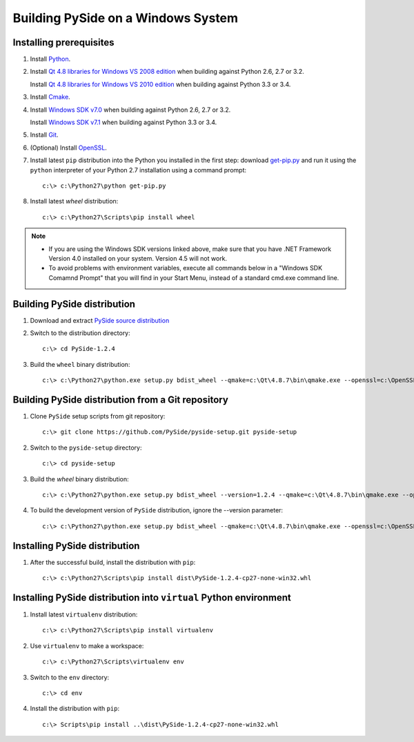 .. _building_windows:

Building PySide on a Windows System
===================================

Installing prerequisites
------------------------

#. Install `Python
   <http://www.python.org/download/>`_.

#. Install `Qt 4.8 libraries for Windows VS 2008 edition
   <http://download.qt-project.org/official_releases/qt/4.8/4.8.7/qt-opensource-windows-x86-vs2008-4.8.7.exe>`_
   when building against Python 2.6, 2.7 or 3.2.

   Install `Qt 4.8 libraries for Windows VS 2010 edition
   <http://download.qt-project.org/official_releases/qt/4.8/4.8.7/qt-opensource-windows-x86-vs2010-4.8.7.exe>`_
   when building against Python 3.3 or 3.4.

#. Install `Cmake
   <http://www.cmake.org/cmake/resources/software.html>`_.

#. Install `Windows SDK v7.0
   <http://www.microsoft.com/en-us/download/details.aspx?id=3138>`_
   when building against Python 2.6, 2.7 or 3.2.

   Install `Windows SDK v7.1
   <http://www.microsoft.com/en-us/download/details.aspx?id=8279>`_
   when building against Python 3.3 or 3.4.

#. Install `Git
   <http://git-scm.com/download/win>`_.

#. (Optional) Install `OpenSSL
   <http://slproweb.com/products/Win32OpenSSL.html>`_.

#. Install latest ``pip`` distribution into the Python you
   installed in the first step: download `get-pip.py 
   <https://bootstrap.pypa.io/get-pip.py>`_ and run it using
   the ``python`` interpreter of your Python 2.7 installation using a
   command prompt:

   ::

      c:\> c:\Python27\python get-pip.py

#. Install latest `wheel` distribution:

   ::

      c:\> c:\Python27\Scripts\pip install wheel


.. note::
   
   * If you are using the Windows SDK versions linked above, make sure that you have .NET Framework 
     Version 4.0 installed on your system. Version 4.5 will not work.
   * To avoid problems with environment variables, execute all commands below in a "Windows SDK Comamnd 
     Prompt" that you will find in your Start Menu, instead of a standard cmd.exe command line.

Building PySide distribution
----------------------------

#. Download and extract `PySide source distribution
   <https://pypi.python.org/packages/source/P/PySide/PySide-1.2.4.tar.gz>`_

#. Switch to the distribution directory:

   ::

      c:\> cd PySide-1.2.4

#. Build the ``wheel`` binary distribution:

   ::

      c:\> c:\Python27\python.exe setup.py bdist_wheel --qmake=c:\Qt\4.8.7\bin\qmake.exe --openssl=c:\OpenSSL32bit\bin


Building PySide distribution from a Git repository
--------------------------------------------------

#. Clone ``PySide`` setup scripts from git repository:

   ::

      c:\> git clone https://github.com/PySide/pyside-setup.git pyside-setup

#. Switch to the ``pyside-setup`` directory:

   ::

      c:\> cd pyside-setup

#. Build the `wheel` binary distribution:

   ::

      c:\> c:\Python27\python.exe setup.py bdist_wheel --version=1.2.4 --qmake=c:\Qt\4.8.7\bin\qmake.exe --openssl=c:\OpenSSL32bit\bin

#. To build the development version of ``PySide`` distribution, ignore the --version parameter:

   ::

      c:\> c:\Python27\python.exe setup.py bdist_wheel --qmake=c:\Qt\4.8.7\bin\qmake.exe --openssl=c:\OpenSSL32bit\bin


Installing PySide distribution
------------------------------

#. After the successful build, install the distribution with ``pip``:

   ::

      c:\> c:\Python27\Scripts\pip install dist\PySide-1.2.4-cp27-none-win32.whl


Installing PySide distribution into ``virtual`` Python environment
------------------------------------------------------------------

#. Install latest ``virtualenv`` distribution:

   ::

      c:\> c:\Python27\Scripts\pip install virtualenv

#. Use ``virtualenv`` to make a workspace:

   ::

      c:\> c:\Python27\Scripts\virtualenv env

#. Switch to the ``env`` directory:

   ::

      c:\> cd env

#. Install the distribution with ``pip``:

   ::

      c:\> Scripts\pip install ..\dist\PySide-1.2.4-cp27-none-win32.whl
